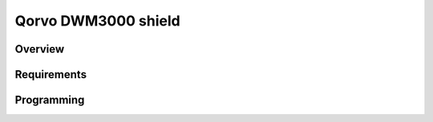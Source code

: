 .. _SHIELD_QORVO_DWM3000:

Qorvo DWM3000 shield
#########################################

Overview
********


Requirements
************

Programming
***********

